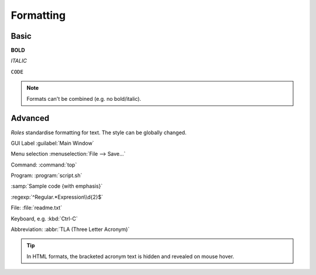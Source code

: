 ##########
Formatting
##########

*****
Basic
*****

**BOLD**

*ITALIC*

``CODE``

.. note::

   Formats can't be combined (e.g. no bold/italic).

********
Advanced
********

*Roles* standardise formatting for text. The style can be globally changed.

GUI Label :guilabel:`Main Window`

Menu selection :menuselection:`File --> Save...`

Command: :command:`top`

Program: :program:`script.sh`

:samp:`Sample code {with emphasis}`

:regexp:`^Regular.*Expression\\d{2}$`

File: :file:`readme.txt`

Keyboard, e.g. :kbd:`Ctrl-C`

Abbreviation: :abbr:`TLA (Three Letter Acronym)`

.. tip::

   In HTML formats, the bracketed acronym text is hidden and revealed on mouse hover.
